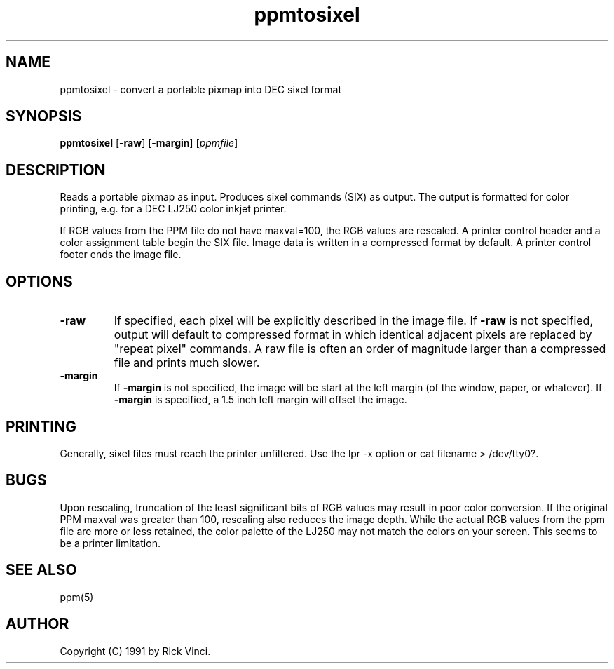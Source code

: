 .TH ppmtosixel 1 "26 April 1991"
.IX ppmtosixel
.SH NAME
ppmtosixel - convert a portable pixmap into DEC sixel format
.SH SYNOPSIS
.B ppmtosixel
.RB [ -raw ]
.RB [ -margin ]
.RI [ ppmfile ]
.SH DESCRIPTION
Reads a portable pixmap as input.
Produces sixel commands (SIX) as output.
The output is formatted for color printing, e.g. for a DEC LJ250 color
inkjet printer. 
.PP
If RGB values from the PPM file do not have maxval=100,
the RGB values are rescaled.
A printer control header and a color assignment table begin the SIX file.
Image data is written in a compressed format by default.
A printer control footer ends the image file.
.SH OPTIONS
.TP
.B -raw
If specified, each pixel will be explicitly described in the image file.
If
.B -raw
is not specified, output will default to compressed format in which
identical adjacent pixels are replaced by "repeat pixel" commands.
A raw file is often an order of magnitude larger than a compressed
file and prints much slower.
.TP
.B -margin
If
.B -margin
is not specified, the image will be start at the left margin
(of the window, paper, or whatever).
If
.B -margin
is specified, a 1.5 inch left margin will offset the image.
.SH PRINTING
Generally, sixel files must reach the printer unfiltered.
Use the lpr -x option or cat filename > /dev/tty0?.
.SH BUGS
Upon rescaling, truncation of the least significant bits of RGB values
may result in poor color conversion.
If the original PPM maxval was greater than 100, rescaling also
reduces the image depth.
While the actual RGB values from the ppm file are more or less
retained, the color palette of the LJ250 may not match the colors
on your screen.
This seems to be a printer limitation.
.SH "SEE ALSO"
ppm(5)
.SH AUTHOR
Copyright (C) 1991 by Rick Vinci.
.\" Permission to use, copy, modify, and distribute this software and its
.\" documentation for any purpose and without fee is hereby granted, provided
.\" that the above copyright notice appear in all copies and that both that
.\" copyright notice and this permission notice appear in supporting
.\" documentation.  This software is provided "as is" without express or
.\" implied warranty.
